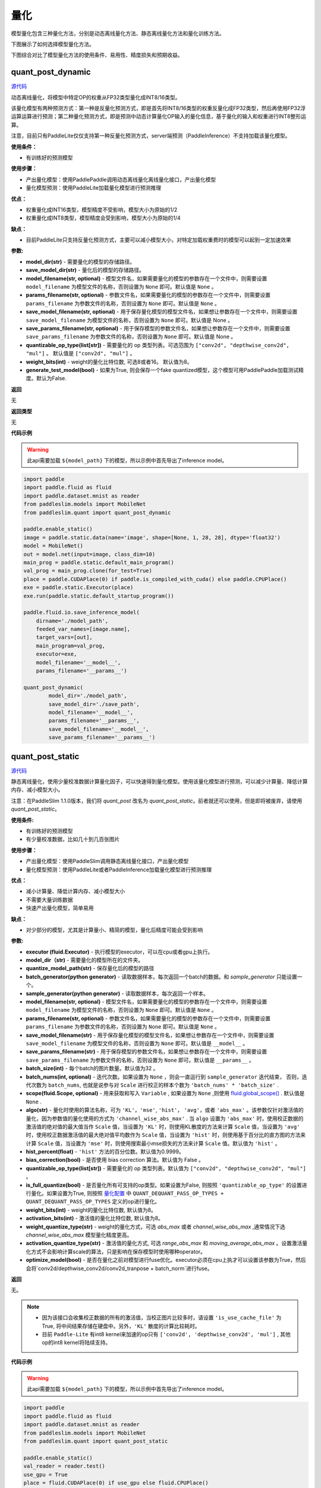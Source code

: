 量化
====

模型量化包含三种量化方法，分别是动态离线量化方法、静态离线量化方法和量化训练方法。

下图展示了如何选择模型量化方法。


.. image:: https://user-images.githubusercontent.com/52520497/83991261-cbe55800-a97e-11ea-880c-d83fb7924454.png
   :scale: 80 %
   :alt: 图1：选择模型量化方法
   :align: center

下图综合对比了模型量化方法的使用条件、易用性、精度损失和预期收益。

.. image:: https://user-images.githubusercontent.com/52520497/83991268-cee04880-a97e-11ea-9ecd-2d0f04a15205.png
   :scale: 80 %
   :alt: 图2：综合对比模型量化方法
   :align: center

quant_post_dynamic
-------------------

.. py:function:: paddleslim.quant.quant_post_dynamic(model_dir, save_model_dir, model_filename=None, params_filename=None, save_model_filename=None, save_params_filename=None, quantizable_op_type=["conv2d", "mul"], weight_bits=8, generate_test_model=False)

`源代码 <https://github.com/PaddlePaddle/PaddleSlim/blob/develop/paddleslim/quant/quanter.py>`_

动态离线量化，将模型中特定OP的权重从FP32类型量化成INT8/16类型。

该量化模型有两种预测方式：第一种是反量化预测方式，即是首先将INT8/16类型的权重反量化成FP32类型，然后再使用FP32浮运算运算进行预测；第二种量化预测方式，即是预测中动态计算量化OP输入的量化信息，基于量化的输入和权重进行INT8整形运算。

注意，目前只有PaddleLite仅仅支持第一种反量化预测方式，server端预测（PaddleInference）不支持加载该量化模型。

**使用条件：**

* 有训练好的预测模型

**使用步骤：**

* 产出量化模型：使用PaddlePaddle调用动态离线量化离线量化接口，产出量化模型
* 量化模型预测：使用PaddleLite加载量化模型进行预测推理

**优点：**

* 权重量化成INT16类型，模型精度不受影响，模型大小为原始的1/2
* 权重量化成INT8类型，模型精度会受到影响，模型大小为原始的1/4

**缺点：**

* 目前PaddleLite只支持反量化预测方式，主要可以减小模型大小，对特定加载权重费时的模型可以起到一定加速效果


**参数:**

- **model_dir(str)** - 需要量化的模型的存储路径。
- **save_model_dir(str)** - 量化后的模型的存储路径。
- **model_filename(str, optional)** - 模型文件名，如果需要量化的模型的参数存在一个文件中，则需要设置 ``model_filename`` 为模型文件的名称，否则设置为 ``None`` 即可。默认值是 ``None`` 。
- **params_filename(str, optional)** - 参数文件名，如果需要量化的模型的参数存在一个文件中，则需要设置 ``params_filename`` 为参数文件的名称，否则设置为 ``None`` 即可。默认值是 ``None`` 。
- **save_model_filename(str, optional)** - 用于保存量化模型的模型文件名，如果想让参数存在一个文件中，则需要设置 ``save_model_filename`` 为模型文件的名称，否则设置为 ``None`` 即可。默认值是 None 。
- **save_params_filename(str, optional)** - 用于保存模型的参数文件名，如果想让参数存在一个文件中，则需要设置 ``save_params_filename`` 为参数文件的名称，否则设置为 ``None`` 即可。默认值是 None 。
- **quantizable_op_type(list[str])** -  需要量化的 op 类型列表。可选范围为 ``["conv2d", "depthwise_conv2d", "mul"]`` 。 默认值是 ``["conv2d", "mul"]`` 。
- **weight_bits(int)** - weight的量化比特位数, 可选8或者16。 默认值为8。
- **generate_test_model(bool)** - 如果为True, 则会保存一个fake quantized模型，这个模型可用PaddlePaddle加载测试精度。默认为False.

**返回**

无

**返回类型**

无

**代码示例**

.. warning::

   此api需要加载 ``${model_path}`` 下的模型，所以示例中首先导出了inference model。

.. code-block:: python

   import paddle
   import paddle.fluid as fluid
   import paddle.dataset.mnist as reader
   from paddleslim.models import MobileNet
   from paddleslim.quant import quant_post_dynamic
   
   paddle.enable_static()
   image = paddle.static.data(name='image', shape=[None, 1, 28, 28], dtype='float32')
   model = MobileNet()
   out = model.net(input=image, class_dim=10) 
   main_prog = paddle.static.default_main_program()
   val_prog = main_prog.clone(for_test=True)
   place = paddle.CUDAPlace(0) if paddle.is_compiled_with_cuda() else paddle.CPUPlace()
   exe = paddle.static.Executor(place)
   exe.run(paddle.static.default_startup_program())
   
   paddle.fluid.io.save_inference_model(
       dirname='./model_path',
       feeded_var_names=[image.name],
       target_vars=[out],
       main_program=val_prog,
       executor=exe,
       model_filename='__model__',
       params_filename='__params__')
   
   quant_post_dynamic(
           model_dir='./model_path',
           save_model_dir='./save_path',
           model_filename='__model__',
           params_filename='__params__',
           save_model_filename='__model__',
           save_params_filename='__params__')





quant_post_static
---------------

.. py:function:: paddleslim.quant.quant_post_static(executor,model_dir, quantize_model_path, batch_generator=None, sample_generator=None, model_filename=None, params_filename=None, save_model_filename='__model__', save_params_filename='__params__', batch_size=16, batch_nums=None, scope=None, algo='KL', quantizable_op_type=["conv2d","depthwise_conv2d","mul"], is_full_quantize=False, weight_bits=8, activation_bits=8, activation_quantize_type='range_abs_max', weight_quantize_type='channel_wise_abs_max', optimize_model=False)

`源代码 <https://github.com/PaddlePaddle/PaddleSlim/blob/develop/paddleslim/quant/quanter.py>`_

静态离线量化，使用少量校准数据计算量化因子，可以快速得到量化模型。使用该量化模型进行预测，可以减少计算量、降低计算内存、减小模型大小。

注意：在PaddleSlim 1.1.0版本，我们将 `quant_post` 改名为 `quant_post_static`。前者就还可以使用，但是即将被废弃，请使用 `quant_post_static`。

**使用条件:**

* 有训练好的预测模型
* 有少量校准数据，比如几十到几百张图片

**使用步骤：**

* 产出量化模型：使用PaddleSlim调用静态离线量化接口，产出量化模型
* 量化模型预测：使用PaddleLite或者PaddleInference加载量化模型进行预测推理

**优点：**

* 减小计算量、降低计算内存、减小模型大小
* 不需要大量训练数据
* 快速产出量化模型，简单易用

**缺点：**

* 对少部分的模型，尤其是计算量小、精简的模型，量化后精度可能会受到影响

**参数:**

- **executor (fluid.Executor)** - 执行模型的executor，可以在cpu或者gpu上执行。
- **model_dir（str)** - 需要量化的模型所在的文件夹。
- **quantize_model_path(str)** - 保存量化后的模型的路径
- **batch_generator(python generator)** - 读取数据样本，每次返回一个batch的数据。和 `sample_generator` 只能设置一个。
- **sample_generator(python generator)** - 读取数据样本，每次返回一个样本。
- **model_filename(str, optional)** - 模型文件名，如果需要量化的模型的参数存在一个文件中，则需要设置 ``model_filename`` 为模型文件的名称，否则设置为 ``None`` 即可。默认值是 ``None`` 。
- **params_filename(str, optional)** - 参数文件名，如果需要量化的模型的参数存在一个文件中，则需要设置 ``params_filename`` 为参数文件的名称，否则设置为 ``None`` 即可。默认值是 ``None`` 。
- **save_model_filename(str)** - 用于保存量化模型的模型文件名，如果想让参数存在一个文件中，则需要设置 ``save_model_filename`` 为模型文件的名称，否则设置为 ``None`` 即可。默认值是 ``__model__`` 。
- **save_params_filename(str)** - 用于保存模型的参数文件名，如果想让参数存在一个文件中，则需要设置 ``save_params_filename`` 为参数文件的名称，否则设置为 ``None`` 即可。默认值是 ``__params__`` 。
- **batch_size(int)** - 每个batch的图片数量。默认值为32 。
- **batch_nums(int, optional)** - 迭代次数。如果设置为 ``None`` ，则会一直运行到 ``sample_generator`` 迭代结束， 否则，迭代次数为 ``batch_nums``, 也就是说参与对 ``Scale`` 进行校正的样本个数为 ``'batch_nums' * 'batch_size'`` .
- **scope(fluid.Scope, optional)** - 用来获取和写入 ``Variable`` , 如果设置为 ``None`` ,则使用 `fluid.global_scope() <https://www.paddlepaddle.org.cn/documentation/docs/zh/develop/api_cn/executor_cn/global_scope_cn.html>`_ . 默认值是 ``None`` .
- **algo(str)** - 量化时使用的算法名称，可为 ``'KL'``，``'mse'``, ``'hist'``， ``'avg'``，或者 ``'abs_max'`` 。该参数仅针对激活值的量化，因为参数值的量化使用的方式为 ``'channel_wise_abs_max'`` . 当 ``algo`` 设置为 ``'abs_max'`` 时，使用校正数据的激活值的绝对值的最大值当作 ``Scale`` 值，当设置为 ``'KL'`` 时，则使用KL散度的方法来计算 ``Scale`` 值，当设置为 ``'avg'`` 时，使用校正数据激活值的最大绝对值平均数作为 ``Scale`` 值，当设置为 ``'hist'`` 时，则使用基于百分比的直方图的方法来计算 ``Scale`` 值，当设置为 ``'mse'`` 时，则使用搜索最小mse损失的方法来计算 ``Scale`` 值。默认值为 ``'hist'`` 。
- **hist_percent(float)** -  ``'hist'`` 方法的百分位数。默认值为0.9999。
- **bias_correction(bool)** -  是否使用 bias correction 算法。默认值为 False 。
- **quantizable_op_type(list[str])** -  需要量化的 op 类型列表。默认值为 ``["conv2d", "depthwise_conv2d", "mul"]`` 。
- **is_full_quantize(bool)** - 是否量化所有可支持的op类型。如果设置为False, 则按照 ``'quantizable_op_type'`` 的设置进行量化。如果设置为True, 则按照 `量化配置 <#id2>`_  中 ``QUANT_DEQUANT_PASS_OP_TYPES + QUANT_DEQUANT_PASS_OP_TYPES`` 定义的op进行量化。  
- **weight_bits(int)** - weight的量化比特位数, 默认值为8。
- **activation_bits(int)** - 激活值的量化比特位数, 默认值为8。
- **weight_quantize_type(str)** - weight的量化方式，可选 `abs_max` 或者 `channel_wise_abs_max` ,通常情况下选 `channel_wise_abs_max` 模型量化精度更高。
- **activation_quantize_type(str)** - 激活值的量化方式, 可选 `range_abs_max` 和 `moving_average_abs_max` 。设置激活量化方式不会影响计算scale的算法，只是影响在保存模型时使用哪种operator。
- **optimize_model(bool)** - 是否在量化之前对模型进行fuse优化。executor必须在cpu上执才可以设置该参数为True，然后会将`conv2d/depthwise_conv2d/conv2d_tranpose + batch_norm`进行fuse。
**返回**

无。

.. note::

   - 因为该接口会收集校正数据的所有的激活值，当校正图片比较多时，请设置 ``'is_use_cache_file'`` 为True, 将中间结果存储在硬盘中。另外，``'KL'`` 散度的计算比较耗时。
   - 目前 ``Paddle-Lite`` 有int8 kernel来加速的op只有 ``['conv2d', 'depthwise_conv2d', 'mul']`` , 其他op的int8 kernel将陆续支持。

**代码示例**

.. warning::

   此api需要加载 ``${model_path}`` 下的模型，所以示例中首先导出了inference model。

.. code-block:: python

    import paddle
    import paddle.fluid as fluid
    import paddle.dataset.mnist as reader
    from paddleslim.models import MobileNet
    from paddleslim.quant import quant_post_static

    paddle.enable_static()
    val_reader = reader.test()
    use_gpu = True
    place = fluid.CUDAPlace(0) if use_gpu else fluid.CPUPlace()
    exe = fluid.Executor(place)
    paddle.enable_static()
    image = paddle.static.data(name='image', shape=[None, 1, 28, 28], dtype='float32')
    model = MobileNet()
    out = model.net(input=image, class_dim=10)
    main_prog = paddle.static.default_main_program()
    val_prog = main_prog.clone(for_test=True)
    place = paddle.CUDAPlace(0) if paddle.is_compiled_with_cuda() else paddle.CPUPlace()
    exe = paddle.static.Executor(place)
    exe.run(paddle.static.default_startup_program())

    paddle.fluid.io.save_inference_model(
        dirname='./model_path',
        feeded_var_names=[image.name],
        target_vars=[out],
        main_program=val_prog,
        executor=exe,
        model_filename='__model__',
        params_filename='__params__')
    quant_post_static(
        executor=exe,
        model_dir='./model_path',
        quantize_model_path='./save_path',
        sample_generator=val_reader,
        model_filename='__model__',
        params_filename='__params__',
        batch_size=16,
        batch_nums=10)

更详细的用法请参考 `离线量化demo <https://github.com/PaddlePaddle/PaddleSlim/tree/develop/demo/quant/quant_post>`_ 。




quant_aware
------------

.. py:function:: paddleslim.quant.quant_aware(program, place, config, scope=None, for_test=False, weight_quantize_func=None, act_quantize_func=None, weight_preprocess_func=None, act_preprocess_func=None, optimizer_func=None, executor=None))

`源代码 <https://github.com/PaddlePaddle/PaddleSlim/blob/develop/paddleslim/quant/quanter.py>`_

在 program 中加入量化和反量化op, 用于量化训练。


**参数：**

- **program (fluid.Program)** -  传入训练或测试program 。
- **place(fluid.CPUPlace | fluid.CUDAPlace)** -  该参数表示 ``Executor`` 执行所在的设备。
- **config(dict)** -  量化配置表。
- **scope(fluid.Scope, optional)** -  传入用于存储 ``Variable`` 的 ``scope`` ，需要传入 ``program`` 所使用的 ``scope`` ，一般情况下，是 `fluid.global_scope() <https://www.paddlepaddle.org.cn/documentation/docs/zh/develop/api_cn/executor_cn/global_scope_cn.html>`_ 。设置为 ``None`` 时将使用 `fluid.global_scope() <https://www.paddlepaddle.org.cn/documentation/docs/zh/develop/api_cn/executor_cn/global_scope_cn.html>`_ ，默认值为 ``None`` 。
- **for_test(bool)** -  如果 ``program`` 参数是一个测试 ``program`` ， ``for_test`` 应设为True，否则设为False 。
-  **weight_quantize_func(function)** - 自定义对权重量化的函数，该函数的输入是待量化的权重，输出是反量化之后的权重，可以快速验证此量化函数是否有效。此参数设置后，将会替代量化配置中 `weight_quantize_type` 定义的方法，如果此参数不设置，将继续使用 `weight_quantize_type` 定义的方法。默认为None。
- **act_quantize_func(function)** - 自定义对激活量化的函数，该函数的输入是待量化的激活，输出是反量化之后的激活，可以快速验证此量化函数是否有效。将会替代量化配置中 `activation_quantize_type` 定义的方法，如果此参数不设置，将继续使用 `activation_quantize_type` 定义的方法。默认为None.
- **weight_preprocess_func(function)** - 自定义在对权重做量化之前，对权重进行处理的函数。此方法的意义在于网络中的参数不一定适合于直接量化，如果对参数分布先进行处理再进行量化，或许可以提高量化精度。默认为None.

- **act_preprocess_func(function)** - 自定义在对激活做量化之前，对激活进行处理的函数。此方法的意义在于网络中的激活值不一定适合于直接量化，如果对激活值先进行处理再进行量化，或许可以提高量化精度。默认为None.

- **optimizer_func(function)** - 该参数是一个返回optimizer的函数。定义的optimizer函数将用于定义上述自定义函数中的参数的优化参数。默认为None.
- **executor(fluid.Executor)** - 用于初始化上述自定义函数中的变量。默认为None.

**返回**

含有量化和反量化 operator 的 program 。

**返回类型**

- 当 ``for_test=False`` ，返回类型为 ``fluid.CompiledProgram`` ， **注意，此返回值不能用于保存参数** 。
- 当 ``for_test=True`` ，返回类型为 ``fluid.Program`` 。

.. note::

   - 此接口会改变program 结构，并且可能增加一些persistable的变量，所以加载模型参数时请注意和相应的 program 对应。
   - 此接口底层经历了 fluid.Program -> fluid.framework.IrGraph -> fluid.Program 的转变，在 ``fluid.framework.IrGraph`` 中没有 ``Parameter`` 的概念，``Variable`` 只有 persistable 和not persistable的区别，所以在保存和加载参数时，请使用 ``fluid.io.save_persistables`` 和 ``fluid.io.load_persistables`` 接口。
   - 由于此接口会根据 program 的结构和量化配置来对program 添加op，所以 ``Paddle`` 中一些通过 ``fuse op`` 来加速训练的策略不能使用。已知以下策略在使用量化时必须设为False ： ``fuse_all_reduce_ops, sync_batch_norm`` 。
   - 如果传入的 program 中存在和任何op都没有连接的 ``Variable`` ，则会在量化的过程中被优化掉。



convert
---------

.. py:function:: paddleslim.quant.convert(program, place, config, scope=None, save_int8=False)

`源代码 <https://github.com/PaddlePaddle/PaddleSlim/blob/develop/paddleslim/quant/quanter.py>`_


把训练好的量化 program ，转换为可用于保存 ``inference model`` 的 program 。

**参数：**

- **program (fluid.Program)** -  传入测试 program 。
- **place(fluid.CPUPlace | fluid.CUDAPlace)** - 该参数表示 ``Executor`` 执行所在的设备。
- **config(dict)** -  量化配置表。
- **scope(fluid.Scope)** - 传入用于存储 ``Variable`` 的 ``scope`` ，需要传入 ``program`` 所使用的 ``scope`` ，一般情况下，是 `fluid.global_scope() <https://www.paddlepaddle.org.cn/documentation/docs/zh/develop/api_cn/executor_cn/global_scope_cn.html>`_ 。设置为 ``None`` 时将使用 `fluid.global_scope() <https://www.paddlepaddle.org.cn/documentation/docs/zh/develop/api_cn/executor_cn/global_scope_cn.html>`_ ，默认值为 ``None`` 。
- **save_int8（bool)** -  是否需要返回参数为 ``int8`` 的 program 。该功能目前只能用于确认模型大小。默认值为 ``False`` 。

**返回**

- **program (fluid.Program)** - freezed program，可用于保存inference model，参数为 ``float32`` 类型，但其数值范围可用int8表示。该模型用于预测部署。
- **int8_program (fluid.Program)** - freezed program，可用于保存inference model，参数为 ``int8`` 类型。当 ``save_int8`` 为False 时，不返回该值。该模型不可以用于预测部署。

.. note::

   因为该接口会对 op 和 Variable 做相应的删除和修改，所以此接口只能在训练完成之后调用。如果想转化训练的中间模型，可加载相应的参数之后再使用此接口。

**代码示例**

.. code-block:: python

   #encoding=utf8
   import paddle.fluid as fluid
   import paddleslim.quant as quant
   
   
   train_program = fluid.Program()
   
   with fluid.program_guard(train_program):
       image = fluid.data(name='x', shape=[None, 1, 28, 28])
       label = fluid.data(name='label', shape=[None, 1], dtype='int64')
       conv = fluid.layers.conv2d(image, 32, 1)
       feat = fluid.layers.fc(conv, 10, act='softmax')
       cost = fluid.layers.cross_entropy(input=feat, label=label)
       avg_cost = fluid.layers.mean(x=cost)
   
   use_gpu = True
   place = fluid.CUDAPlace(0) if use_gpu else fluid.CPUPlace()
   exe = fluid.Executor(place)
   exe.run(fluid.default_startup_program())
   eval_program = train_program.clone(for_test=True)
   #配置
   config = {'weight_quantize_type': 'abs_max',
           'activation_quantize_type': 'moving_average_abs_max'}
   build_strategy = fluid.BuildStrategy()
   exec_strategy = fluid.ExecutionStrategy()
   #调用api
   quant_train_program = quant.quant_aware(train_program, place, config, for_test=False)
   quant_eval_program = quant.quant_aware(eval_program, place, config, for_test=True)
   #关闭策略
   build_strategy.fuse_all_reduce_ops = False
   build_strategy.sync_batch_norm = False
   quant_train_program = quant_train_program.with_data_parallel(
       loss_name=avg_cost.name,
       build_strategy=build_strategy,
       exec_strategy=exec_strategy)
   
   inference_prog = quant.convert(quant_eval_program, place, config)

更详细的用法请参考 `量化训练demo <https://github.com/PaddlePaddle/PaddleSlim/tree/develop/demo/quant/quant_aware>`_ 。


量化训练方法的参数配置
---------------
通过字典配置量化参数

.. code-block:: python


   TENSORRT_OP_TYPES = [
       'mul', 'conv2d', 'pool2d', 'depthwise_conv2d', 'elementwise_add',
       'leaky_relu'
   ]
   TRANSFORM_PASS_OP_TYPES = ['conv2d', 'depthwise_conv2d', 'mul', 'conv2d_transpose']
   
   QUANT_DEQUANT_PASS_OP_TYPES = [
           "pool2d", "elementwise_add", "concat", "softmax", "argmax", "transpose",
           "equal", "gather", "greater_equal", "greater_than", "less_equal",
           "less_than", "mean", "not_equal", "reshape", "reshape2",
           "bilinear_interp", "nearest_interp", "trilinear_interp", "slice",
           "squeeze", "elementwise_sub", "relu", "relu6", "leaky_relu", "tanh", "swish"
       ]
   
   _quant_config_default = {
       # weight quantize type, default is 'channel_wise_abs_max'
       'weight_quantize_type': 'channel_wise_abs_max',
       # activation quantize type, default is 'moving_average_abs_max'
       'activation_quantize_type': 'moving_average_abs_max',
       # weight quantize bit num, default is 8
       'weight_bits': 8,
       # activation quantize bit num, default is 8
       'activation_bits': 8,
       # ops of name_scope in not_quant_pattern list, will not be quantized
       'not_quant_pattern': ['skip_quant'],
       # ops of type in quantize_op_types, will be quantized
       'quantize_op_types': ['conv2d', 'depthwise_conv2d', 'mul'],
       # data type after quantization, such as 'uint8', 'int8', etc. default is 'int8'
       'dtype': 'int8',
       # window size for 'range_abs_max' quantization. defaulf is 10000
       'window_size': 10000,
       # The decay coefficient of moving average, default is 0.9
       'moving_rate': 0.9,
       # if True, 'quantize_op_types' will be TENSORRT_OP_TYPES
       'for_tensorrt': False,
       # if True, 'quantoze_op_types' will be TRANSFORM_PASS_OP_TYPES + QUANT_DEQUANT_PASS_OP_TYPES
       'is_full_quantize': False
   }

**参数：**

- **weight_quantize_type(str)** - 参数量化方式。可选 ``'abs_max'`` ,  ``'channel_wise_abs_max'`` , ``'range_abs_max'`` , ``'moving_average_abs_max'`` 。如果使用 ``TensorRT`` 加载量化后的模型来预测，请使用 ``'channel_wise_abs_max'`` 。 默认 ``'channel_wise_abs_max'`` 。
- **activation_quantize_type(str)** - 激活量化方式，可选 ``'abs_max'`` ,  ``'range_abs_max'`` ,  ``'moving_average_abs_max'`` 。如果使用 ``TensorRT`` 加载量化后的模型来预测，请使用 ``'range_abs_max', 'moving_average_abs_max'`` 。，默认 ``'moving_average_abs_max'`` 。
- **weight_bits(int)** - 参数量化bit数，默认8, 可选1-8，推荐设为8，因为量化后的数据类型是 ``int8`` 。
- **activation_bits(int)** -  激活量化bit数，默认8，可选1-8，推荐设为8，因为量化后的数据类型是 ``int8`` 。
- **not_quant_pattern(str | list[str])** - 所有 ``name_scope`` 包含 ``'not_quant_pattern'`` 字符串的 op ，都不量化, 设置方式请参考 `fluid.name_scope <https://www.paddlepaddle.org.cn/documentation/docs/zh/api_cn/fluid_cn/name_scope_cn.html#name-scope>`_ 。
- **quantize_op_types(list[str])** -  需要进行量化的 op 类型，可选的op类型为 ``TRANSFORM_PASS_OP_TYPES + QUANT_DEQUANT_PASS_OP_TYPES`` 。
- **dtype(int8)** - 量化后的参数类型，默认 ``int8`` , 目前仅支持 ``int8`` 。
- **window_size(int)** -  ``'range_abs_max'`` 量化方式的 ``window size`` ，默认10000。
- **moving_rate(int)** - ``'moving_average_abs_max'`` 量化方式的衰减系数，默认 0.9。
- **for_tensorrt(bool)** - 量化后的模型是否使用 ``TensorRT`` 进行预测。如果是的话，量化op类型为： ``TENSORRT_OP_TYPES`` 。默认值为False.
- **is_full_quantize(bool)** - 是否量化所有可支持op类型。可量化op为 ``TRANSFORM_PASS_OP_TYPES + QUANT_DEQUANT_PASS_OP_TYPES`` 。 默认值为False.

.. :note::

   目前 ``Paddle-Lite`` 有int8 kernel来加速的op只有 ``['conv2d', 'depthwise_conv2d', 'mul']``, 其他op的int8 kernel将陆续支持。


quant_embedding
-------------------

.. py:function:: paddleslim.quant.quant_embedding(program, place, config=None, scope=None)

`源代码 <https://github.com/PaddlePaddle/PaddleSlim/blob/develop/paddleslim/quant/quant_embedding.py>`_

对 ``Embedding`` 参数进行量化。

**参数:**

- **program(fluid.Program)** - 需要量化的program
- **scope(fluid.Scope, optional)** - 用来获取和写入 ``Variable``, 如果设置为 ``None``,则使用 `fluid.global_scope() <https://www.paddlepaddle.org.cn/documentation/docs/zh/develop/api_cn/executor_cn/global_scope_cn.html>`_ .
- **place(fluid.CPUPlace | fluid.CUDAPlace)** - 运行program的设备
- **config(dict, optional)** - 定义量化的配置。可以配置的参数有 `'quantize_op_types'`, 指定需要量化的op，如果不指定，则设为 `['lookup_table', 'fused_embedding_seq_pool', 'pyramid_hash']` ,目前仅支持这三种op。对于每个op，可指定以下配置： ``'quantize_type'`` (str, optional): 量化的类型，目前支持的类型是 ``'abs_max', 'log'``, 默认值是 ``'abs_max'`` 。 ``'quantize_bits'`` （int, optional): 量化的bit数，目前支持的bit数为8。默认值是8. ``'dtype'`` (str, optional): 量化之后的数据类型， 目前支持的是 ``'int8'``. 默认值是 ``int8`` 。举个配置例子，可以是 `{'quantize_op_types': ['lookup_table'], 'lookup_table': {'quantize_type': 'abs_max'}}` 。

**返回**

量化之后的program

**返回类型**

fluid.Program

**代码示例**

.. code-block:: python
   
   import paddle
   import paddle.fluid as fluid
   import paddleslim.quant as quant
   
   paddle.enable_static()
   train_program = fluid.Program()
   with fluid.program_guard(train_program):
       input_word = fluid.data(name="input_word", shape=[None, 1], dtype='int64')
       input_emb = fluid.embedding(
           input=input_word,
           is_sparse=False,
           size=[100, 128],
           param_attr=fluid.ParamAttr(name='emb',
           initializer=fluid.initializer.Uniform(-0.005, 0.005)))
   
   infer_program = train_program.clone(for_test=True)
   
   use_gpu = True
   place = fluid.CUDAPlace(0) if use_gpu else fluid.CPUPlace()
   exe = fluid.Executor(place)
   exe.run(fluid.default_startup_program())
   
   config = {
            'quantize_op_types': ['lookup_table'], 
            'lookup_table': {
                'quantize_type': 'abs_max'
                }
            }
   quant_program = quant.quant_embedding(infer_program, place, config)

更详细的用法请参考 `Embedding量化demo <https://github.com/PaddlePaddle/PaddleSlim/tree/develop/demo/quant/quant_embedding>`_ 


